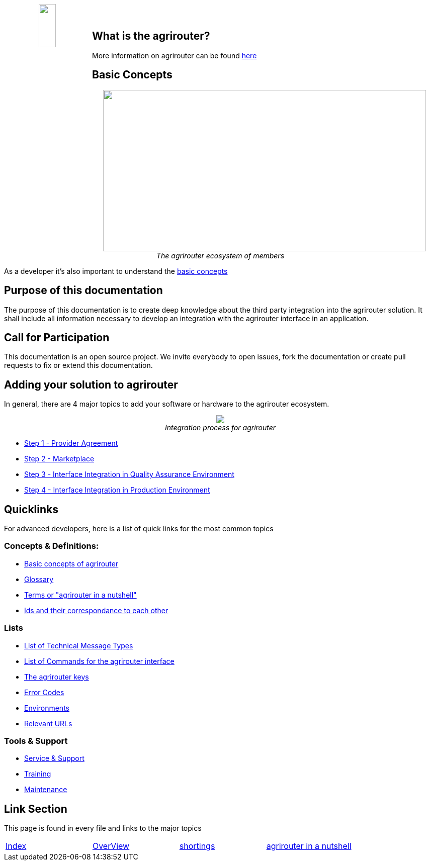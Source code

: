 :imagesdir: assets/images
++++
<p align="center">
 <img src="./assets/images/agrirouter.svg" width="20%" height="20%" align="left"><br><br>
</p>
++++

== What is the agrirouter?
More information on agrirouter can be found link:./docs/general.adoc[here]

== Basic Concepts

++++
<p align="center">
 <a href="./docs/basic-concepts.adoc"><img src="./assets/images/ig1\image10.png" width="642px" height="321px"></a><br>
 <i>The agrirouter ecosystem of members</i>
</p>
++++

As a developer it's also important to understand the link:./docs/basic-concepts.adoc[basic concepts]

== Purpose of this documentation

The purpose of this documentation is to create deep knowledge about the third party integration into the agrirouter solution. It shall include all information necessary to develop an integration with the agrirouter interface in an application.


== Call for Participation

This documentation is an open source project. We invite everybody to open issues, fork the documentation or create pull requests to fix or extend this documentation.

== Adding your solution to agrirouter
In general, there are 4 major topics to add your software or hardware to the agrirouter ecosystem.
++++
<p align="center">
 <img src="./assets/images/general/process_all.png"><br>
 <i>Integration process for agrirouter</i>
</p>
++++

* link:./docs/provider-agreement.adoc[Step 1 - Provider Agreement]
* link:./docs/marketplace.adoc[Step 2 - Marketplace]



* link:./docs/integration-qa.adoc[Step 3 - Interface Integration in Quality Assurance Environment]
* link:./docs/integration-prod.adoc[Step 4 - Interface Integration in Production Environment]




== Quicklinks
For advanced developers, here is a list of quick links for the most common topics

=== Concepts & Definitions:

* link:./docs/basic-concepts.adoc[Basic concepts of agrirouter]
* link:./docs/glossary.adoc[Glossary]
* link:./docs/terms.adoc[Terms or "agrirouter in a nutshell"]
* link:./docs/ids-and-definitions.adoc[Ids and their  correspondance to each other]

=== Lists

* link:./docs/tmt/overview.adoc[List of Technical Message Types]
* link:./docs/commands/overview.adoc[List of Commands for the agrirouter interface]
* link:./docs/keys.adoc[The agrirouter keys]
* link:./docs/error-codes.adoc[Error Codes]
* link:./docs/integration/environments.adoc[Environments]
* link:./docs/urls.adoc[Relevant URLs]

=== Tools & Support
* link:./docs/service-support.adoc[Service & Support]
* link:./docs/training.adoc[Training]
* link:./docs/maintenance.adoc[Maintenance]



== Link Section
This page is found in every file and links to the major topics
[width="100%"]
|====
|link:./README.adoc[Index]|link:./docs/general.adoc[OverView]|link:./docs/shortings.adoc[shortings]|link:./docs/terms.adoc[agrirouter in a nutshell]
|====
